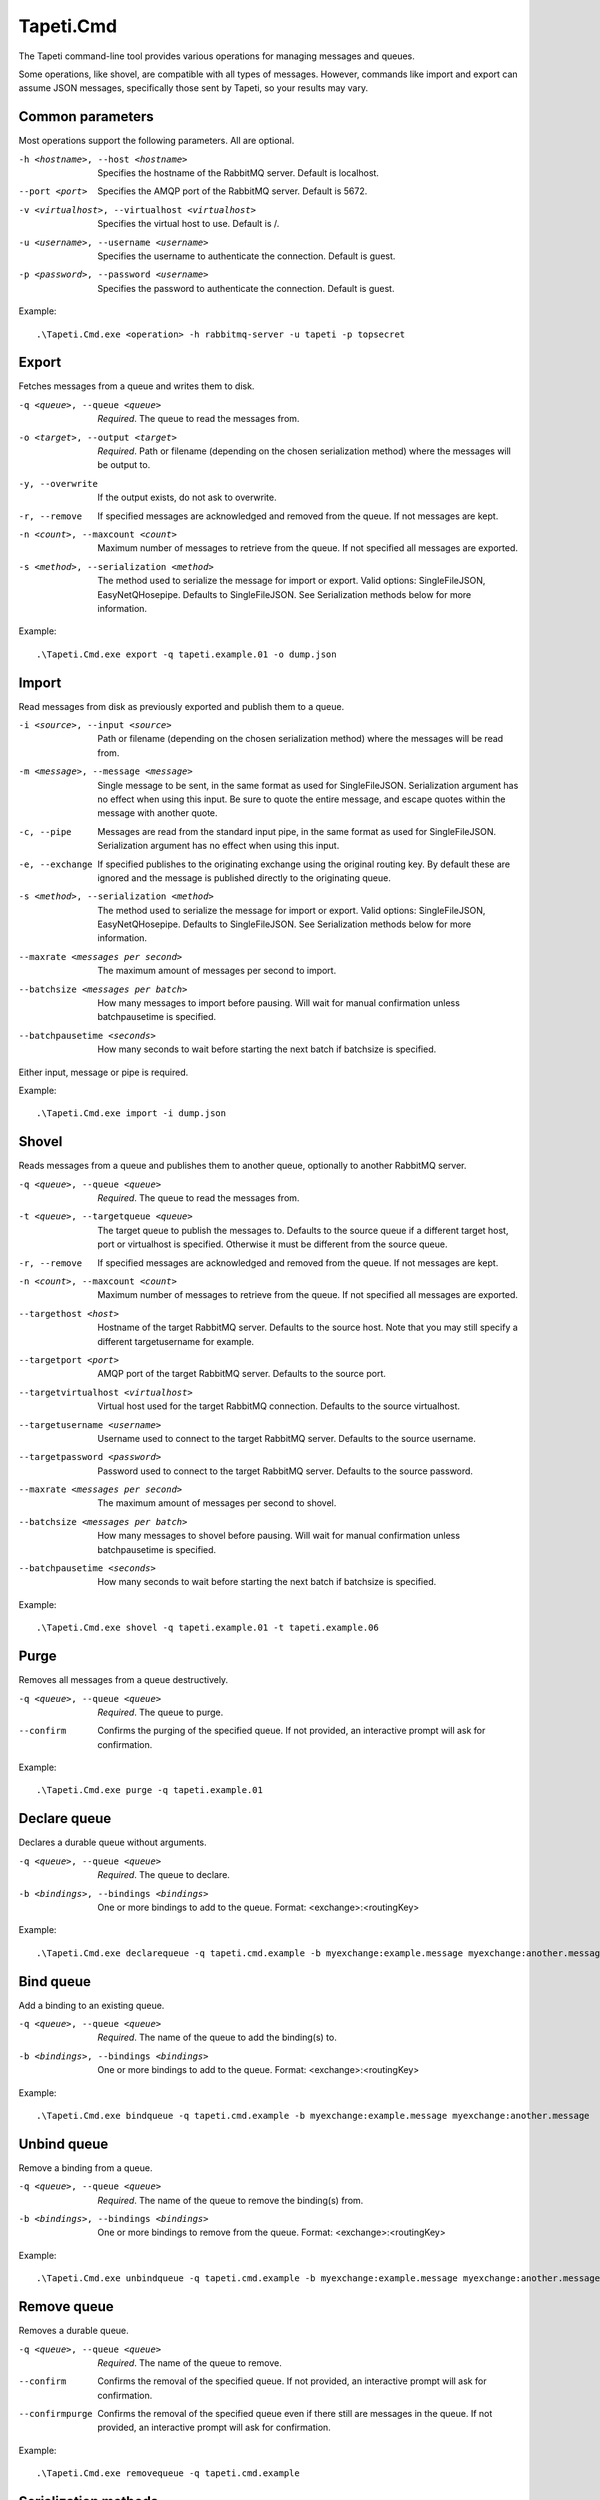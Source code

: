 Tapeti.Cmd
==========

The Tapeti command-line tool provides various operations for managing messages and queues.

Some operations, like shovel, are compatible with all types of messages. However, commands like import and export can assume JSON messages, specifically those sent by Tapeti, so your results may vary.


Common parameters
-----------------

Most operations support the following parameters. All are optional.

-h <hostname>, --host <hostname>
  Specifies the hostname of the RabbitMQ server. Default is localhost.

--port <port>
  Specifies the AMQP port of the RabbitMQ server. Default is 5672.

-v <virtualhost>, --virtualhost <virtualhost>
  Specifies the virtual host to use. Default is /.

-u <username>, --username <username>
  Specifies the username to authenticate the connection. Default is guest.

-p <password>, --password <username>
  Specifies the password to authenticate the connection. Default is guest.


Example:
::

  .\Tapeti.Cmd.exe <operation> -h rabbitmq-server -u tapeti -p topsecret



Export
------

Fetches messages from a queue and writes them to disk.

-q <queue>, --queue <queue>
  *Required*. The queue to read the messages from.

-o <target>, --output <target>
  *Required*. Path or filename (depending on the chosen serialization method) where the messages will be output to.

-y, --overwrite
  If the output exists, do not ask to overwrite.

-r, --remove
  If specified messages are acknowledged and removed from the queue. If not messages are kept.

-n <count>, --maxcount <count>
  Maximum number of messages to retrieve from the queue. If not specified all messages are exported.

-s <method>, --serialization <method>
  The method used to serialize the message for import or export. Valid options: SingleFileJSON, EasyNetQHosepipe. Defaults to SingleFileJSON. See Serialization methods below for more information.


Example:
::

  .\Tapeti.Cmd.exe export -q tapeti.example.01 -o dump.json



Import
------

Read messages from disk as previously exported and publish them to a queue.

-i <source>, --input <source>
  Path or filename (depending on the chosen serialization method) where the messages will be read from.

-m <message>, --message <message>
  Single message to be sent, in the same format as used for SingleFileJSON. Serialization argument has no effect when using this input. Be sure to quote the entire message, and escape quotes within the message with another quote.

-c, --pipe
  Messages are read from the standard input pipe, in the same format as used for SingleFileJSON. Serialization argument has no effect when using  this input.

-e, --exchange
  If specified publishes to the originating exchange using the original routing key. By default these are ignored and the message is published directly to the originating queue.

-s <method>, --serialization <method>
  The method used to serialize the message for import or export. Valid options: SingleFileJSON, EasyNetQHosepipe. Defaults to SingleFileJSON. See Serialization methods below for more information.

--maxrate <messages per second>
  The maximum amount of messages per second to import.

--batchsize <messages per batch>
  How many messages to import before pausing. Will wait for manual confirmation unless batchpausetime is specified.

--batchpausetime <seconds>
  How many seconds to wait before starting the next batch if batchsize is specified.


Either input, message or pipe is required.

Example:
::

  .\Tapeti.Cmd.exe import -i dump.json



Shovel
------

Reads messages from a queue and publishes them to another queue, optionally to another RabbitMQ server.

-q <queue>, --queue <queue>
  *Required*. The queue to read the messages from.

-t <queue>, --targetqueue <queue>
  The target queue to publish the messages to. Defaults to the source queue if a different target host, port or virtualhost is specified. Otherwise it must be different from the source queue.

-r, --remove
  If specified messages are acknowledged and removed from the queue. If not messages are kept.

-n <count>, --maxcount <count>
  Maximum number of messages to retrieve from the queue. If not specified all messages are exported.

--targethost <host>
  Hostname of the target RabbitMQ server. Defaults to the source host. Note that you may still specify a different targetusername for example.

--targetport <port>
  AMQP port of the target RabbitMQ server. Defaults to the source port.

--targetvirtualhost <virtualhost>
  Virtual host used for the target RabbitMQ connection. Defaults to the source virtualhost.

--targetusername <username>
  Username used to connect to the target RabbitMQ server. Defaults to the source username.

--targetpassword <password>
  Password used to connect to the target RabbitMQ server. Defaults to the source password.

--maxrate <messages per second>
  The maximum amount of messages per second to shovel.

--batchsize <messages per batch>
  How many messages to shovel before pausing. Will wait for manual confirmation unless batchpausetime is specified.

--batchpausetime <seconds>
  How many seconds to wait before starting the next batch if batchsize is specified.


Example:
::

  .\Tapeti.Cmd.exe shovel -q tapeti.example.01 -t tapeti.example.06


Purge
-----

Removes all messages from a queue destructively.

-q <queue>, --queue <queue>
  *Required*. The queue to purge.

--confirm
  Confirms the purging of the specified queue. If not provided, an interactive prompt will ask for confirmation.


Example:
::

  .\Tapeti.Cmd.exe purge -q tapeti.example.01


Declare queue
-------------

Declares a durable queue without arguments.

-q <queue>, --queue <queue>
  *Required*. The queue to declare.

-b <bindings>, --bindings <bindings>
  One or more bindings to add to the queue. Format: <exchange>:<routingKey>


Example:
::

  .\Tapeti.Cmd.exe declarequeue -q tapeti.cmd.example -b myexchange:example.message myexchange:another.message


Bind queue
----------

Add a binding to an existing queue.

-q <queue>, --queue <queue>
  *Required*. The name of the queue to add the binding(s) to.

-b <bindings>, --bindings <bindings>
  One or more bindings to add to the queue. Format: <exchange>:<routingKey>


Example:
::

  .\Tapeti.Cmd.exe bindqueue -q tapeti.cmd.example -b myexchange:example.message myexchange:another.message


Unbind queue
------------

Remove a binding from a queue.

-q <queue>, --queue <queue>
  *Required*. The name of the queue to remove the binding(s) from.

-b <bindings>, --bindings <bindings>
  One or more bindings to remove from the queue. Format: <exchange>:<routingKey>


Example:
::

  .\Tapeti.Cmd.exe unbindqueue -q tapeti.cmd.example -b myexchange:example.message myexchange:another.message


Remove queue
------------

Removes a durable queue.

-q <queue>, --queue <queue>
  *Required*. The name of the queue to remove.

--confirm
  Confirms the removal of the specified queue. If not provided, an interactive prompt will ask for confirmation.

--confirmpurge
  Confirms the removal of the specified queue even if there still are messages in the queue. If not provided, an interactive prompt will ask for confirmation.


Example:
::

  .\Tapeti.Cmd.exe removequeue -q tapeti.cmd.example


Serialization methods
---------------------

For importing and exporting messages, Tapeti.Cmd supports two serialization methods.

SingleFileJSON
''''''''''''''
The default serialization method. All messages are contained in a single file, where each line is a JSON document describing the message properties and it's content.

An example message (formatted as multi-line to be more readable, but keep in mind that it **must be a single line** in the export file to be imported properly):

::

  {
    "DeliveryTag": 1,
    "Redelivered": true,
    "Exchange": "tapeti",
    "RoutingKey": "quote.request",
    "Queue": "tapeti.example.01",
    "Properties": {
      "AppId": null,
      "ClusterId": null,
      "ContentEncoding": null,
      "ContentType": "application/json",
      "CorrelationId": null,
      "DeliveryMode": 2,
      "Expiration": null,
      "Headers": {
        "classType": "Messaging.TapetiExample.QuoteRequestMessage:Messaging.TapetiExample"
      },
      "MessageId": null,
      "Priority": null,
      "ReplyTo": null,
      "Timestamp": 1581600132,
      "Type": null,
      "UserId": null
    },
    "Body": {
      "Amount": 2
    },
    "RawBody": "<JSON encoded byte array>"
  }

The properties correspond to the RabbitMQ client's IBasicProperties and can be omitted if empty.

Either Body or RawBody is present. Body is used if the ContentType is set to application/json, and will contain the original message as an inline JSON object for easy manipulation. For other content types, the RawBody contains the original encoded body.

Below is a bare minimum example, assuming Tapeti style messages and the default direct-to-queue import (no --exchange parameter). Again, keep in mind that it **must be a single line** in the export file to be imported properly.

::

  {
    "Queue": "tapeti.example.01",
    "Properties": {
      "ContentType": "application/json",
      "Headers": {
        "classType": "Messaging.TapetiExample.QuoteRequestMessage:Messaging.TapetiExample"
      }
    },
    "Body": {
      "Amount": 2
    }
  }

Actual file contents will thus look like:

::

  { "Queue": "tapeti.example.01", "Properties": { "ContentType": "application/json", "Headers": { "classType": "Messaging.TapetiExample.QuoteRequestMessage:Messaging.TapetiExample" } }, "Body": { "Amount": 2 } }


EasyNetQHosepipe
''''''''''''''''
Provides compatibility with the EasyNetQ Hosepipe's dump/insert format. The source or target parameter must be a path. Each message consists of 3 files, ending in .message.txt, .properties.txt and .info.txt.

As this is only provided for emergency situations, see the source code if you want to know more about the format specification.



Generating an example
---------------------

The "example" operation is available to generate an example message in SingleFileJSON format.

::

  .\Tapeti.Cmd.exe example


To save the output to a file:

::

  .\Tapeti.Cmd.exe example > example.json